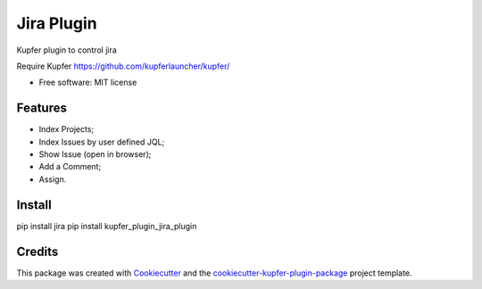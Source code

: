 ===============================
Jira Plugin
===============================


.. image:: https://img.shields.io/pypi/v/kupfer_plugin_jira_plugin.svg
        :target: https://pypi.python.org/pypi/kupfer_plugin_jira_plugin

.. image:: https://img.shields.io/travis/hugosenari/kupfer_plugin_jira_plugin.svg
        :target: https://travis-ci.org/hugosenari/kupfer_plugin_jira_plugin

.. image:: https://readthedocs.org/projects/kupfer_plugin_jira-plugin/badge/?version=latest
        :target: https://kupfer_plugin_jira-plugin.readthedocs.io/en/latest/?badge=latest
        :alt: Documentation Status



Kupfer plugin to control jira

Require Kupfer https://github.com/kupferlauncher/kupfer/


* Free software: MIT license


Features
--------

* Index Projects;
* Index Issues by user defined JQL;
* Show Issue (open in browser);
* Add a Comment;
* Assign.

Install
-------

pip install jira
pip install kupfer_plugin_jira_plugin


Credits
-------

This package was created with Cookiecutter_ and the `cookiecutter-kupfer-plugin-package`_ project template.

.. _Cookiecutter: https://github.com/audreyr/cookiecutter
.. _`cookiecutter-kupfer-plugin-package`: https://github.com/hugosenari/cookiecutter-kupfer-plugin-package

